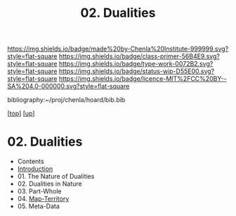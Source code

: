 #   -*- mode: org; fill-column: 60 -*-

#+TITLE: 02. Dualities
#+STARTUP: showall
#+TOC: headlines 4
#+PROPERTY: filename

[[https://img.shields.io/badge/made%20by-Chenla%20Institute-999999.svg?style=flat-square]] 
[[https://img.shields.io/badge/class-primer-56B4E9.svg?style=flat-square]]
[[https://img.shields.io/badge/type-work-0072B2.svg?style=flat-square]]
[[https://img.shields.io/badge/status-wip-D55E00.svg?style=flat-square]]
[[https://img.shields.io/badge/licence-MIT%2FCC%20BY--SA%204.0-000000.svg?style=flat-square]]

bibliography:~/proj/chenla/hoard/bib.bib

[[[../../index.org][top]]] [[[../index.org][up]]]

* 02. Dualities
:PROPERTIES:
:CUSTOM_ID:
:Name:     /home/deerpig/proj/chenla/warp/02/02/index.org
:Created:  2018-03-21T18:29@Prek Leap (11.642600N-104.919210W)
:ID:       e896fbca-99d6-461e-a6d9-bc189290dc60
:VER:      574903855.243785982
:GEO:      48P-491193-1287029-15
:BXID:     proj:GIO7-8627
:Class:    primer
:Type:     work
:Status:   wip
:Licence:  MIT/CC BY-SA 4.0
:END:
 - Contents
 - [[./intro.org][Introduction]]
 - 01. The Nature of Dualities
 - 02. Dualities in Nature
 - 03. Part-Whole
 - 04. [[./ww-map-territory.org][Map-Territory]]
 - 05. Meta-Data
